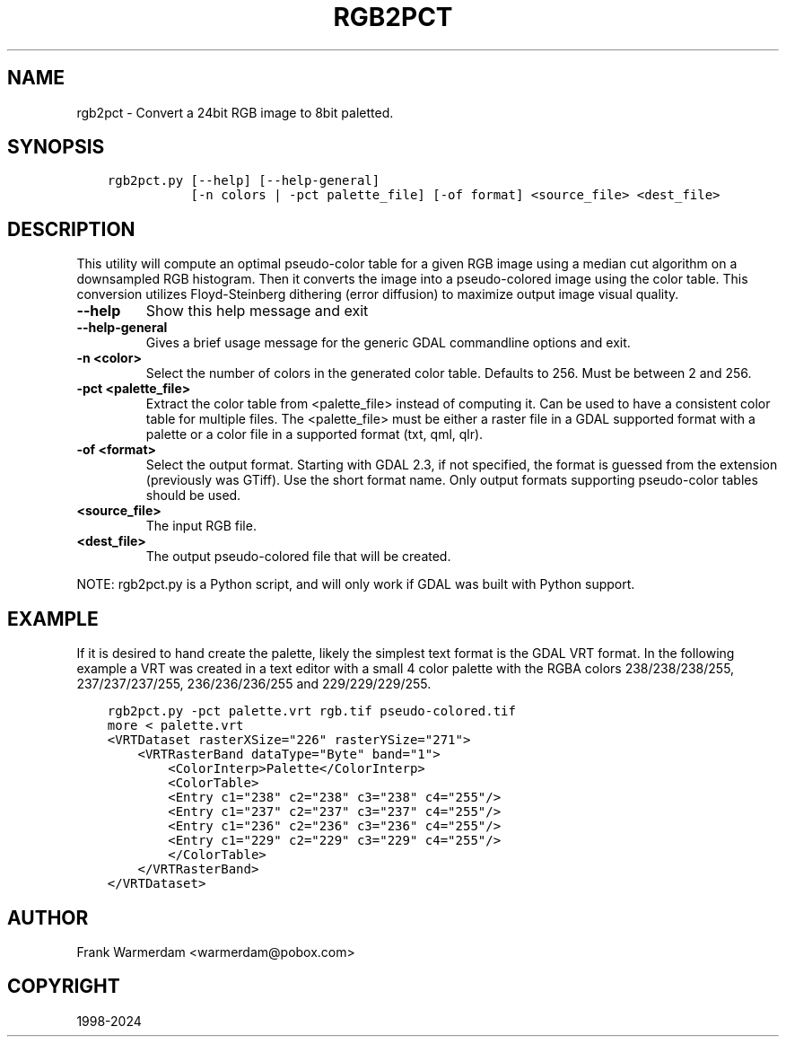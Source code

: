 .\" Man page generated from reStructuredText.
.
.
.nr rst2man-indent-level 0
.
.de1 rstReportMargin
\\$1 \\n[an-margin]
level \\n[rst2man-indent-level]
level margin: \\n[rst2man-indent\\n[rst2man-indent-level]]
-
\\n[rst2man-indent0]
\\n[rst2man-indent1]
\\n[rst2man-indent2]
..
.de1 INDENT
.\" .rstReportMargin pre:
. RS \\$1
. nr rst2man-indent\\n[rst2man-indent-level] \\n[an-margin]
. nr rst2man-indent-level +1
.\" .rstReportMargin post:
..
.de UNINDENT
. RE
.\" indent \\n[an-margin]
.\" old: \\n[rst2man-indent\\n[rst2man-indent-level]]
.nr rst2man-indent-level -1
.\" new: \\n[rst2man-indent\\n[rst2man-indent-level]]
.in \\n[rst2man-indent\\n[rst2man-indent-level]]u
..
.TH "RGB2PCT" "1" "May 07, 2024" "" "GDAL"
.SH NAME
rgb2pct \- Convert a 24bit RGB image to 8bit paletted.
.SH SYNOPSIS
.INDENT 0.0
.INDENT 3.5
.sp
.nf
.ft C
rgb2pct.py [\-\-help] [\-\-help\-general]
           [\-n colors | \-pct palette_file] [\-of format] <source_file> <dest_file>
.ft P
.fi
.UNINDENT
.UNINDENT
.SH DESCRIPTION
.sp
This utility will compute an optimal pseudo\-color table for a given RGB image
using a median cut algorithm on a downsampled RGB histogram.   Then it
converts the image into a pseudo\-colored image using the color table.
This conversion utilizes Floyd\-Steinberg dithering (error diffusion) to
maximize output image visual quality.
.INDENT 0.0
.TP
.B \-\-help
Show this help message and exit
.UNINDENT
.INDENT 0.0
.TP
.B \-\-help\-general
Gives a brief usage message for the generic GDAL commandline options and exit.
.UNINDENT
.INDENT 0.0
.TP
.B \-n <color>
Select the number of colors in the generated
color table.  Defaults to 256.  Must be between 2 and 256.
.UNINDENT
.INDENT 0.0
.TP
.B \-pct <palette_file>
Extract the color table from <palette_file> instead of computing it.
Can be used to have a consistent color table for multiple files.
The <palette_file> must be either a raster file in a GDAL supported format with a palette
or a color file in a supported format (txt, qml, qlr).
.UNINDENT
.INDENT 0.0
.TP
.B \-of <format>
Select the output format. Starting with
GDAL 2.3, if not specified, the format is guessed from the extension (previously
was GTiff). Use the short format name. Only output formats
supporting pseudo\-color tables should be used.
.UNINDENT
.INDENT 0.0
.TP
.B <source_file>
The input RGB file.
.UNINDENT
.INDENT 0.0
.TP
.B <dest_file>
The output pseudo\-colored file that will be created.
.UNINDENT
.sp
NOTE: rgb2pct.py is a Python script, and will only work if GDAL was built with Python support.
.SH EXAMPLE
.sp
If it is desired to hand create the palette, likely the simplest text format
is the GDAL VRT format.  In the following example a VRT was created in a
text editor with a small 4 color palette with the RGBA colors 238/238/238/255,
237/237/237/255, 236/236/236/255 and 229/229/229/255.
.INDENT 0.0
.INDENT 3.5
.sp
.nf
.ft C
rgb2pct.py \-pct palette.vrt rgb.tif pseudo\-colored.tif
more < palette.vrt
<VRTDataset rasterXSize=\(dq226\(dq rasterYSize=\(dq271\(dq>
    <VRTRasterBand dataType=\(dqByte\(dq band=\(dq1\(dq>
        <ColorInterp>Palette</ColorInterp>
        <ColorTable>
        <Entry c1=\(dq238\(dq c2=\(dq238\(dq c3=\(dq238\(dq c4=\(dq255\(dq/>
        <Entry c1=\(dq237\(dq c2=\(dq237\(dq c3=\(dq237\(dq c4=\(dq255\(dq/>
        <Entry c1=\(dq236\(dq c2=\(dq236\(dq c3=\(dq236\(dq c4=\(dq255\(dq/>
        <Entry c1=\(dq229\(dq c2=\(dq229\(dq c3=\(dq229\(dq c4=\(dq255\(dq/>
        </ColorTable>
    </VRTRasterBand>
</VRTDataset>
.ft P
.fi
.UNINDENT
.UNINDENT
.SH AUTHOR
Frank Warmerdam <warmerdam@pobox.com>
.SH COPYRIGHT
1998-2024
.\" Generated by docutils manpage writer.
.

